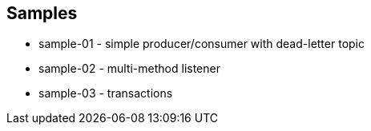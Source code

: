 == Samples

* sample-01 - simple producer/consumer with dead-letter topic
* sample-02 - multi-method listener
* sample-03 - transactions
